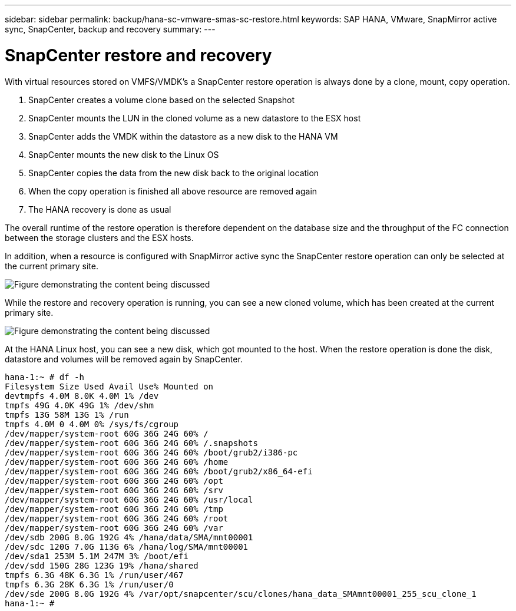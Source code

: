 ---
sidebar: sidebar
permalink: backup/hana-sc-vmware-smas-sc-restore.html
keywords: SAP HANA, VMware, SnapMirror active sync, SnapCenter, backup and recovery
summary: 
---

= SnapCenter restore and recovery
:nofooter:
:icons: font
:linkattrs:
:imagesdir: ../media/

[.lead]
With virtual resources stored on VMFS/VMDK’s a SnapCenter restore operation is always done by a clone, mount, copy operation.

[arabic]
. SnapCenter creates a volume clone based on the selected Snapshot
. SnapCenter mounts the LUN in the cloned volume as a new datastore to the ESX host
. SnapCenter adds the VMDK within the datastore as a new disk to the HANA VM
. SnapCenter mounts the new disk to the Linux OS
. SnapCenter copies the data from the new disk back to the original location
. When the copy operation is finished all above resource are removed again
. The HANA recovery is done as usual

The overall runtime of the restore operation is therefore dependent on the database size and the throughput of the FC connection between the storage clusters and the ESX hosts.

In addition, when a resource is configured with SnapMirror active sync the SnapCenter restore operation can only be selected at the current primary site.

image:sc-saphana-vmware-smas-image37.png["Figure demonstrating the content being discussed"]

While the restore and recovery operation is running, you can see a new cloned volume, which has been created at the current primary site.

image:sc-saphana-vmware-smas-image38.png["Figure demonstrating the content being discussed"]

At the HANA Linux host, you can see a new disk, which got mounted to the host. When the restore operation is done the disk, datastore and volumes will be removed again by SnapCenter.

....
hana-1:~ # df -h
Filesystem Size Used Avail Use% Mounted on
devtmpfs 4.0M 8.0K 4.0M 1% /dev
tmpfs 49G 4.0K 49G 1% /dev/shm
tmpfs 13G 58M 13G 1% /run
tmpfs 4.0M 0 4.0M 0% /sys/fs/cgroup
/dev/mapper/system-root 60G 36G 24G 60% /
/dev/mapper/system-root 60G 36G 24G 60% /.snapshots
/dev/mapper/system-root 60G 36G 24G 60% /boot/grub2/i386-pc
/dev/mapper/system-root 60G 36G 24G 60% /home
/dev/mapper/system-root 60G 36G 24G 60% /boot/grub2/x86_64-efi
/dev/mapper/system-root 60G 36G 24G 60% /opt
/dev/mapper/system-root 60G 36G 24G 60% /srv
/dev/mapper/system-root 60G 36G 24G 60% /usr/local
/dev/mapper/system-root 60G 36G 24G 60% /tmp
/dev/mapper/system-root 60G 36G 24G 60% /root
/dev/mapper/system-root 60G 36G 24G 60% /var
/dev/sdb 200G 8.0G 192G 4% /hana/data/SMA/mnt00001
/dev/sdc 120G 7.0G 113G 6% /hana/log/SMA/mnt00001
/dev/sda1 253M 5.1M 247M 3% /boot/efi
/dev/sdd 150G 28G 123G 19% /hana/shared
tmpfs 6.3G 48K 6.3G 1% /run/user/467
tmpfs 6.3G 28K 6.3G 1% /run/user/0
/dev/sde 200G 8.0G 192G 4% /var/opt/snapcenter/scu/clones/hana_data_SMAmnt00001_255_scu_clone_1
hana-1:~ #
....

